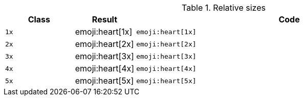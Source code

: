 
.Relative sizes
[cols="2,1,9a", options="header", role="table-responsive mb-5"]
|===============================================================================
|Class |Result |Code

|`1x`
^|emoji:heart[1x]
|
[source, html]
----
emoji:heart[1x]
----

|`2x`
^|emoji:heart[2x]
|
[source, html]
----
emoji:heart[2x]
----

|`3x`
^|emoji:heart[3x]
|
[source, html]
----
emoji:heart[3x]
----

|`4x`
^|emoji:heart[4x]
|
[source, html]
----
emoji:heart[4x]
----

|`5x`
^|emoji:heart[5x]
|
[source, html]
----
emoji:heart[5x]
----

|===============================================================================
